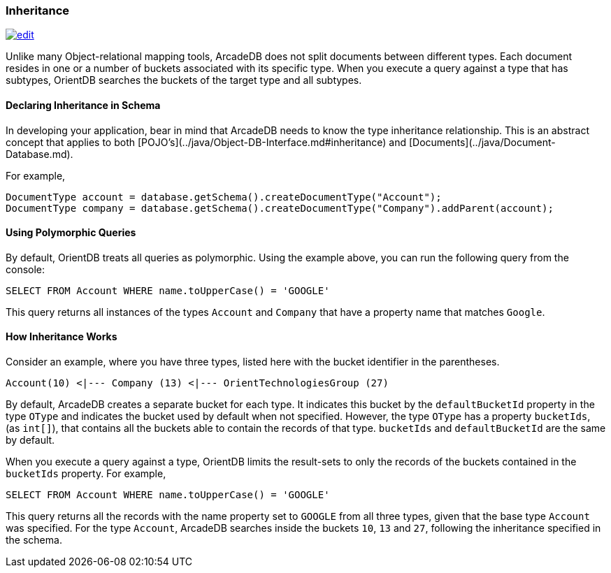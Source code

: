 
[[Inheritance]]
[discrete]
### Inheritance
image:../images/edit.png[link="https://github.com/ArcadeData/arcadedb-docs/blob/main/src/main/asciidoc/concepts/inheritance.adoc" float=right]

Unlike many Object-relational mapping tools, ArcadeDB does not split documents between different types.
Each document resides in one or a number of buckets associated with its specific type.
When you execute a query against a type that has subtypes, OrientDB searches the buckets of the target type and all subtypes.

[discrete]
#### Declaring Inheritance in Schema

In developing your application, bear in mind that ArcadeDB needs to know the type inheritance relationship.
This is an abstract concept that applies to both  [POJO's](../java/Object-DB-Interface.md#inheritance) and  [Documents](../java/Document-Database.md).

For example,

[source,java]
----
DocumentType account = database.getSchema().createDocumentType("Account");
DocumentType company = database.getSchema().createDocumentType("Company").addParent(account);
----

[discrete]
#### Using Polymorphic Queries

By default, OrientDB treats all queries as polymorphic.
Using the example above, you can run the following query from the console:

[source,sql]
----
SELECT FROM Account WHERE name.toUpperCase() = 'GOOGLE'
----

This query returns all instances of the types `Account` and `Company` that have a property name that matches `Google`.

[discrete]
#### How Inheritance Works

Consider an example, where you have three types, listed here with the bucket identifier in the parentheses.

[source]
----
Account(10) <|--- Company (13) <|--- OrientTechnologiesGroup (27)
----

By default, ArcadeDB creates a separate bucket for each type.
It indicates this bucket by the `defaultBucketId` property in the type `OType` and indicates the bucket used by default when not specified.
However, the type `OType` has a property `bucketIds`, (as `int[]`), that contains all the buckets able to contain the records of that type.  `bucketIds` and `defaultBucketId` are the same by default.

When you execute a query against a type, OrientDB limits the result-sets to only the records of the buckets contained in the `bucketIds` property.
For example,

[source,sql]
----
SELECT FROM Account WHERE name.toUpperCase() = 'GOOGLE'
----

This query returns all the records with the name property set to `GOOGLE` from all three types, given that the base type `Account` was specified.
For the type `Account`, ArcadeDB searches inside the buckets `10`, `13` and `27`, following the inheritance specified in the schema.
